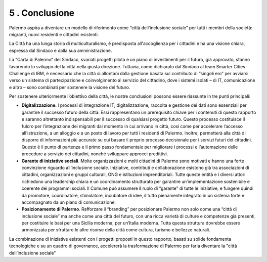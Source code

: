 
.. _h57532e337467a505b79506341777148:

5 . Conclusione
###############

Palermo aspira a diventare un modello di riferimento come “città dell’inclusione sociale” per tutti i membri della società: migranti, nuovi residenti e cittadini esistenti.

La Città ha una lunga storia di multiculturalismo, è predisposta all'accoglienza per i cittadini e ha una visione chiara, espressa dal Sindaco e dalla sua amministrazione.

La “Carta di Palermo” del Sindaco, svariati progetti pilota e un piano di investimenti per il futuro, già approvato, stanno favorendo lo sviluppo del la città nella giusta direzione. Tuttavia, come dichiarato dal Sindaco al team Smarter Cities Challenge di IBM, è necessario che la città si allontani dalla gestione basata sul contributo di “singoli ero” per avviarsi verso un sistema di partecipazione e coinvolgimento al servizio del cittadino, dove i sistemi isolati – di IT, comunicazione e altro – sono combinati per sostenere la visione del futuro.

Per sostenere  ulteriormente  l’obiettivo  della  città,  le  nostre conclusioni possono essere riassunte in tre punti principali:

* \ |STYLE0|\ . I processi di integrazione IT, digitalizzazione, raccolta e gestione dei dati sono essenziali per garantire il successo futuro della città. Essi rappresentano un prerequisito chiave per i contenuti di questo rapporto e saranno altrettanto indispensabili per il successo di qualsiasi progetto futuro. Questo processo costituisce il fulcro per l’integrazione dei migranti dal momento in cui arrivano in città, così come per accelerare l’accesso all’istruzione, a un alloggio e a un posto di lavoro per tutti i residenti di Palermo. Inoltre, permetterà alla città di disporre di informazioni più accurate su cui basare il proprio processo decisionale per i servizi futuri dei cittadini. Questo è il punto di partenza e il primo passo fondamentale per migliorare i processi e l’automazione delle procedure a servizio dei cittadini, nonché sviluppare approcci predittivi.

* \ |STYLE1|\ . Molte organizzazioni e molti cittadini di Palermo sono motivati e hanno una forte convinzione riguardo all’inclusione sociale. Iniziative, contributi e collaborazione esistono già tra associazioni di cittadini, organizzazioni e gruppi culturali, ONG e istituzioni imprenditoriali. Tutte queste entità e i diversi attori richiedono una leadership chiara e un coordinamento strutturato per garantire un’implementazione sostenibile e coerente dei programmi sociali. Il Comune può assumere il ruolo di “garante” di tutte le iniziative, e fungere quindi da promotore, coordinatore, stimolatore, incubatore di idee, il tutto pienamente integrato in un sistema forte e accompagnato da un piano di comunicazione.

* \ |STYLE2|\ . Rafforzare il “branding” per posizionare Palermo non solo come una “città di inclusione sociale” ma anche come una città del futuro, con una ricca varietà di culture e competenze già presenti, per costituire le basi per una Sicilia moderna, per un’Italia moderna. Tutta questa struttura dovrebbe essere armonizzata per sfruttare le altre risorse della città come cultura, turismo e bellezze naturali.

La combinazione di iniziative esistenti con i progetti proposti in questo rapporto, basati su solide fondamenta tecnologiche e su un quadro di governance, accelererà la trasformazione di Palermo per farla diventare la "città dell’inclusione sociale"


.. bottom of content


.. |STYLE0| replace:: **Digitalizzazione**

.. |STYLE1| replace:: **Garante di iniziative sociali**

.. |STYLE2| replace:: **Posizionamento di Palermo**
